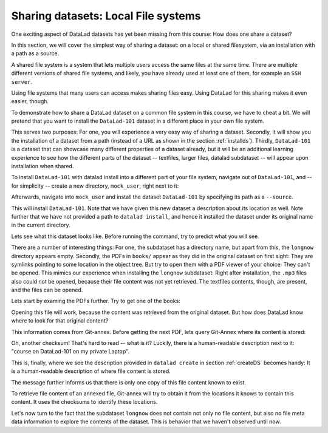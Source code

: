 Sharing datasets: Local File systems
------------------------------------

One exciting aspect of DataLad datasets has yet been missing from this
course: How does one share a dataset?

In this section, we will cover the simplest way of sharing a dataset:
on a local or shared filesystem, via an installation with a path as
a source.

A shared file system is a system that lets multiple users access the
same files at the same time. There are multiple different versions
of shared file systems, and likely, you have already used at least one
of them, for example an ``SSH server``.

Using file systems that many users can access makes sharing files
easy. Using DataLad for this sharing makes it even easier, though.

To demonstrate how to share a DataLad dataset on a common file system
in this course, we have to cheat a bit. We will pretend that you
want to install the ``DataLad-101`` dataset in a different place in
your own file system.

This serves two purposes: For one, you will experience a very easy
way of sharing a dataset. Secondly, it will show you the installation
of a dataset from a path (instead of a URL as shown in the section
:ref:`installds`). Thirdly, ``DataLad-101`` is a dataset that can
showcase many different properties of a dataset already, but it will
be an additional learning experience to see how the different parts
of the dataset -- textfiles, larger files, datalad subdataset -- will
appear upon installation when shared.

To install ``DataLad-101`` with datalad install into a different part
of your file system, navigate out of ``DataLad-101``, and -- for
simplicity -- create a new directory, ``mock_user``, right next to it:

.. runrecord:: _examples/DL-101-113-101
   :language: console
   :workdir: dl-101/DataLad-101

   $ cd ../
   $ mkdir mock_user

Afterwards, navigate into ``mock_user`` and install the dataset
``DataLad-101`` by specifying its path as a ``--source``.

.. runrecord:: _examples/DL-101-113-102
   :language: console
   :workdir: dl-101

   $ cd mock_user
   $ datalad install --source ../DataLad-101 --description "DataLad-101 in mock_user"

This will install ``DataLad-101``. Note that we have given this new
dataset a description about its location as well. Note further that we
have not provided a path to ``datalad install``, and hence it installed the
dataset under its original name in the current directory.

Lets see what this dataset looks like. Before running the command,
try to predict what you will see.

.. runrecord:: _examples/DL-101-113-103
   :language: console
   :workdir: dl-101/mock_user

   $ cd DataLad-101
   $ tree

There are a number of interesting things:
For one, the subdataset has a directory name, but apart from this,
the ``longnow`` directory appears empty. Secondly, the PDFs in
``books/`` appear as they did in the original dataset on first sight:
They are symlinks pointing to some location in the object tree.
But try to open them with a PDF viewer of your choice: They can't be
opened. This mimics our experience when installing the ``longnow``
subdataset: Right after installation, the ``.mp3`` files also could
not be opened, because their file content was not yet retrieved.
The textfiles contents, though, are present, and the files can be
opened.

Lets start by examing the PDFs further. Try to get one of the books:

.. runrecord:: _examples/DL-101-113-104
   :language: console
   :workdir: dl-101/mock_user/DataLad-101

   $ datalad get books/progit.pdf

Opening this file will work, because the content was retrieved from
the original dataset. But how does DataLad know where to look for
that original content?

This information comes from Git-annex. Before getting the next PDF,
lets query Git-Annex where its content is stored:

.. runrecord:: _examples/DL-101-113-105
   :language: console
   :workdir: dl-101/mock_user/DataLad-101

   $ git annex whereis books/TLCL.pdf

Oh, another checksum! That's hard to read -- what is it?
Luckily, there is a human-readable description next to it:
"course on DataLad-101 on my private Laptop".

This is, finally, where we see the description provided in
``datalad create`` in section :ref:`createDS` becomes handy: It is
a human-readable description of where file content is stored.

The message further informs us that there is only one copy
of this file content known to exist.

To retrieve file content of an annexed file, Git-annex will try
to obtain it from the locations it knows to contain this content.
It uses the checksums to identify these locations.

.. todo::

   what is this checksum?

Let's now turn to the fact that the subdataset ``longnow`` does
not contain not only no file content, but also no file meta data
information to explore the contents of the dataset. This is behavior
that we haven't observed until now.


.. todo::

   TODO: back in old directory, updates notes with

   cat << EOT >> notes.txt
   The command git annex whereis PATH lists the repositories that have
   file content.
   EOT
